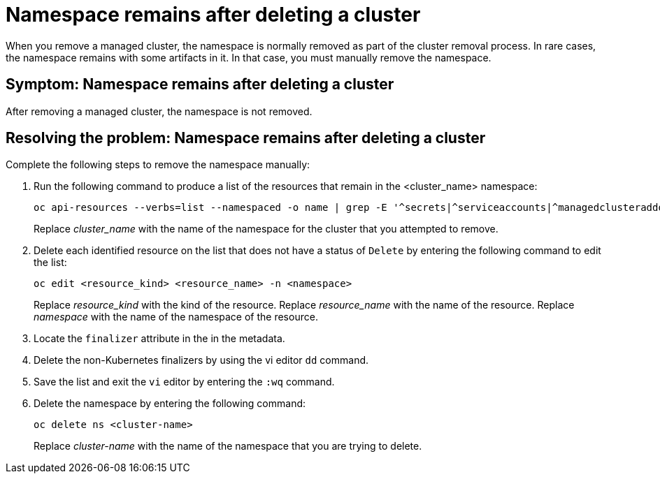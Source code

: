 [#trouble-cluster-remove-namespace]
= Namespace remains after deleting a cluster

When you remove a managed cluster, the namespace is normally removed as part of the cluster removal process. In rare cases, the namespace remains with some artifacts in it. In that case, you must manually remove the namespace.

[#symptom-trouble-cluster-remove-namespace]
== Symptom: Namespace remains after deleting a cluster

After removing a managed cluster, the namespace is not removed.

[#resolving-trouble-cluster-remove-namespace]
== Resolving the problem: Namespace remains after deleting a cluster

Complete the following steps to remove the namespace manually:

. Run the following command to produce a list of the resources that remain in the <cluster_name> namespace:
+
----
oc api-resources --verbs=list --namespaced -o name | grep -E '^secrets|^serviceaccounts|^managedclusteraddons|^roles|^rolebindings|^manifestworks|^leases|^managedclusterinfo|^appliedmanifestworks' | xargs -n 1 oc get --show-kind --ignore-not-found -n <cluster_name>
----
+
Replace __cluster_name__ with the name of the namespace for the cluster that you attempted to remove.

. Delete each identified resource on the list that does not have a status of `Delete` by entering the following command to edit the list:
+
----
oc edit <resource_kind> <resource_name> -n <namespace>
----
+
Replace __resource_kind__ with the kind of the resource.
Replace __resource_name__ with the name of the resource.
Replace _namespace_ with the name of the namespace of the resource.

. Locate the `finalizer` attribute in the in the metadata.

. Delete the non-Kubernetes finalizers by using the vi editor `dd` command. 

. Save the list and exit the `vi` editor by entering the `:wq` command.

. Delete the namespace by entering the following command:
+
----
oc delete ns <cluster-name>
----
+
Replace _cluster-name_ with the name of the namespace that you are trying to delete. 
